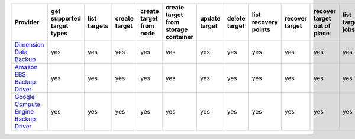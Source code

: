 .. NOTE: This file has been generated automatically using generate_provider_feature_matrix_table.py script, don't manually edit it

====================================== ========================== ============ ============= ======================= ==================================== ============= ============= ==================== ============== =========================== ================ ================= ================= ================== =================
Provider                               get supported target types list targets create target create target from node create target from storage container update target delete target list recovery points recover target recover target out of place list target jobs create target job resume target job suspend target job cancel target job
====================================== ========================== ============ ============= ======================= ==================================== ============= ============= ==================== ============== =========================== ================ ================= ================= ================== =================
`Dimension Data Backup`_               yes                        yes          yes           yes                     yes                                  yes           yes           yes                  yes            yes                         yes              yes               yes               yes                yes              
`Amazon EBS Backup Driver`_            yes                        yes          yes           yes                     yes                                  yes           yes           yes                  yes            yes                         yes              yes               yes               yes                yes              
`Google Compute Engine Backup Driver`_ yes                        yes          yes           yes                     yes                                  yes           yes           yes                  yes            yes                         yes              yes               yes               yes                yes              
====================================== ========================== ============ ============= ======================= ==================================== ============= ============= ==================== ============== =========================== ================ ================= ================= ================== =================

.. _`Dimension Data Backup`: https://cloud.dimensiondata.com/
.. _`Amazon EBS Backup Driver`: http://aws.amazon.com/ebs/
.. _`Google Compute Engine Backup Driver`: http://cloud.google.com/
